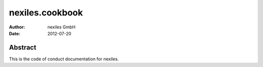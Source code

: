 ================
nexiles.cookbook
================

:Author:    nexiles GmbH
:Date:      2012-07-20

Abstract
========

This is the code of conduct documentation for nexiles.

.. vim: set ft=rst tw=75 nocin nosi ai sw=4 ts=4 expandtab:

